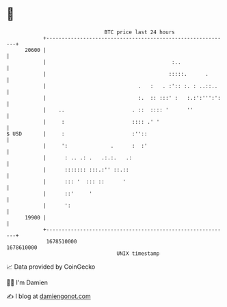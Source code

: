 * 👋

#+begin_example
                                   BTC price last 24 hours                    
               +------------------------------------------------------------+ 
         20600 |                                                            | 
               |                                         :..                | 
               |                                        :::::.      .       | 
               |                              .   :   . :':: :. : ..::..    | 
               |                              :.  :: :::' :   :.:':''':':   | 
               |    ..                      . ::  :::: '      ''            | 
               |     :                      :::: .' '                       | 
   $ USD       |     :                      :''::                           | 
               |     ':              .      :  :'                           | 
               |      : .. .: .   .:.:.   .:                                | 
               |      ::::::: :::.:'' ::.::                                 | 
               |      ::: '  ::: ::      '                                  | 
               |      ::'     '                                             | 
               |      ':                                                    | 
         19900 |                                                            | 
               +------------------------------------------------------------+ 
                1678510000                                        1678610000  
                                       UNIX timestamp                         
#+end_example
📈 Data provided by CoinGecko

🧑‍💻 I'm Damien

✍️ I blog at [[https://www.damiengonot.com][damiengonot.com]]
